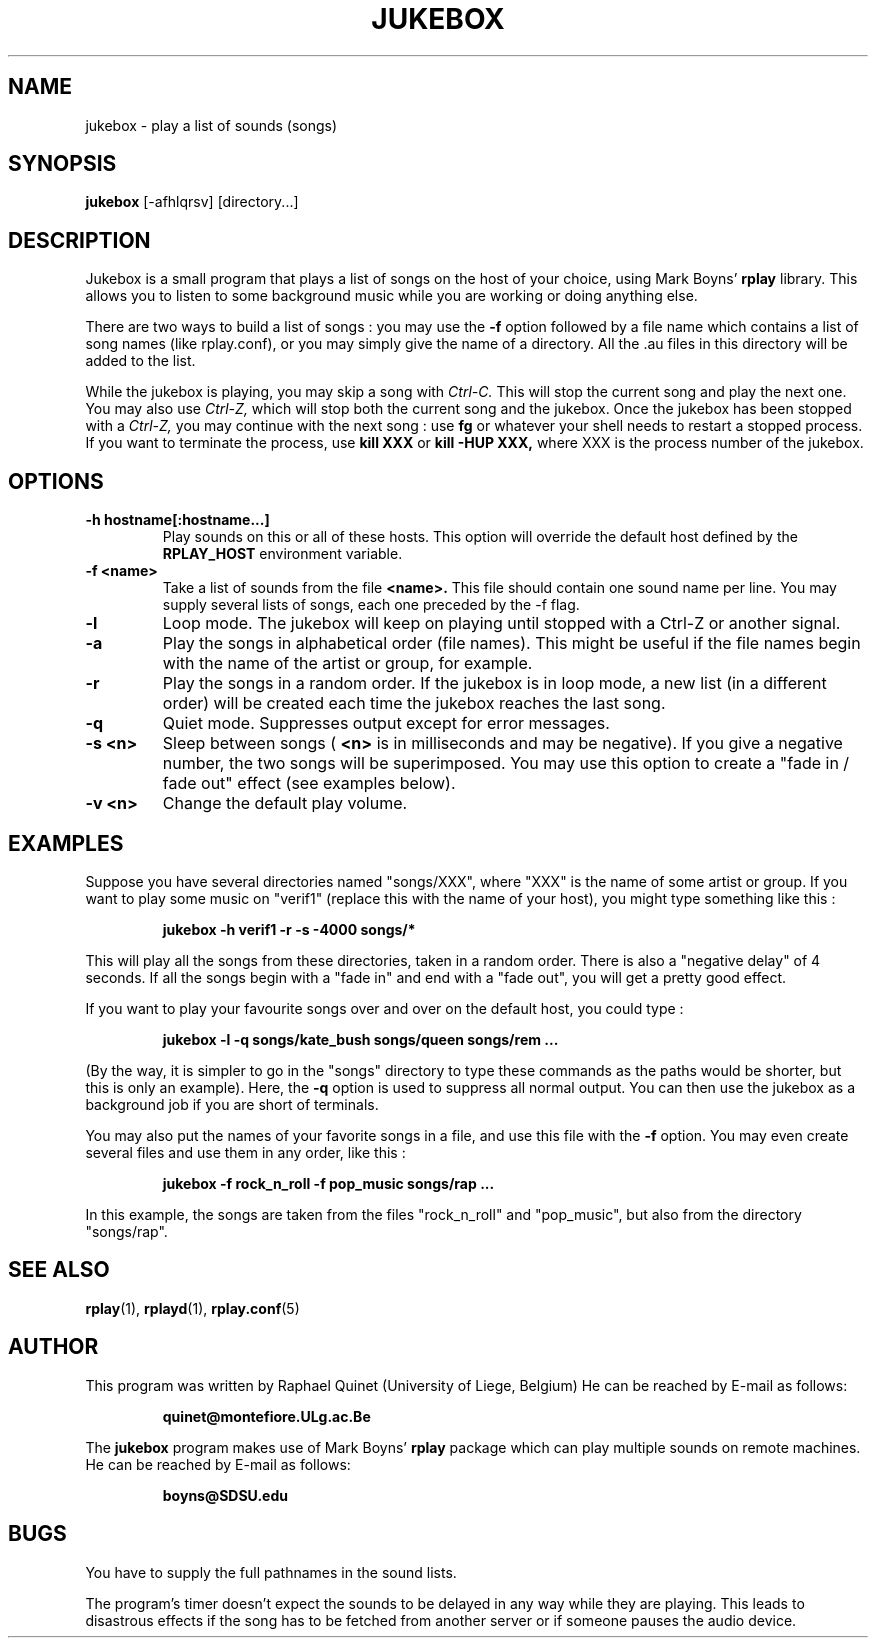 .TH JUKEBOX 1 "27 August 1993"
.SH NAME
jukebox \- play a list of sounds (songs)
.SH SYNOPSIS
.B jukebox
[-afhlqrsv] [directory\.\.\.]
.SH DESCRIPTION

Jukebox is a small program that plays a list of songs on the host of your
choice, using Mark Boyns'
.B rplay
library.  This allows you to listen to some background music while you are working or doing anything else.

There are two ways to build a list of songs : you may use the
.B \-f
option followed by a file name which contains a list of song
names (like rplay.conf), or you may simply give the name of a directory.
All the \.au files in this directory will be added to the list.

While the jukebox is playing, you may skip a song with
.I Ctrl\-C.
This will stop the current song and play the next one.  You may also use
.I Ctrl\-Z,
which will stop both the current song and the jukebox.  Once the jukebox
has been stopped with a
.I Ctrl\-Z,
you may continue with the next song : use
.B fg
or whatever your shell needs to restart a stopped process.  If you want
to terminate the process, use
.B kill XXX
or
.B kill \-HUP XXX,
where XXX is the process number of the jukebox.
.SH OPTIONS
.TP
.B \-h hostname[:hostname\.\.\.]
Play sounds on this or all of these hosts.
This option will override the default host defined by the
.B RPLAY_HOST
environment variable.
.TP
.B \-f <name>
Take a list of sounds from the file
.B <name>.
This file should contain one sound name per line.  You may supply several
lists of songs, each one preceded by the \-f flag.
.TP
.B \-l
Loop mode.  The jukebox will keep on playing until stopped with a
Ctrl-Z or another signal.
.TP
.B \-a
Play the songs in alphabetical order (file names).
This might be useful if the file names begin with the name of
the artist or group, for example.
.TP
.B \-r
Play the songs in a random order.  If the jukebox is in loop mode,
a new list (in a different order) will be created each time the jukebox
reaches the last song.
.TP
.B \-q
Quiet mode.  Suppresses output except for error messages.
.TP
.B \-s <n>
Sleep between songs (
.B <n>
is in milliseconds and may be negative).
If you give a negative number, the two songs will be superimposed.
You may use this option to create a "fade in / fade out" effect (see examples below).
.TP
.B \-v <n>
Change the default play volume.
.SH EXAMPLES
.LP
Suppose you have several directories named "songs/XXX", where "XXX" is
the name of some artist or group.  If you want to play some music on
"verif1" (replace this with the name of your host), you might type
something like this :
.IP
.B "jukebox -h verif1 -r -s -4000 songs/*"
.PP
This will play all the songs from these directories, taken in a random
order.  There is also a "negative delay" of 4 seconds.  If all the songs
begin with a "fade in" and end with a "fade out", you will get a pretty
good effect.

If you want to play your favourite songs over and over on the default host,
you could type :
.IP
.B "jukebox -l -q songs/kate_bush songs/queen songs/rem ..."
.PP
(By the way, it is simpler to go in the "songs" directory to type these
commands as the paths would be shorter, but this is only an example).
Here, the 
.B \-q
option is used to suppress all normal output.  You can then use the jukebox
as a background job if you are short of terminals.

You may also put the names of your favorite songs in a file, and use this
file with the
.B \-f
option.  You may even create several files and use them in any
order, like this :
.IP
.B "jukebox -f rock_n_roll -f pop_music songs/rap ..."
.PP
In this example, the songs are taken from the files "rock_n_roll" and
"pop_music", but also from the directory "songs/rap".

.SH "SEE ALSO"
.BR rplay (1),
.BR rplayd (1),
.BR rplay.conf (5)
.SH AUTHOR
This program was written by Raphael Quinet (University of Liege, Belgium)
He can be reached by E-mail as follows:
.RS

.B quinet@montefiore.ULg.ac.Be

.RE
The
.B jukebox
program makes use of Mark Boyns'
.B rplay
package which can play multiple sounds on remote machines.
.br
He can be reached by E-mail as follows:
.RS

.B boyns@SDSU.edu
.RE
.SH BUGS
You have to supply the full pathnames in the sound lists.

The program's timer doesn't expect the sounds to be delayed in
any way while they are playing.  This leads to disastrous effects
if the song has to be fetched from another server or if someone
pauses the audio device.

